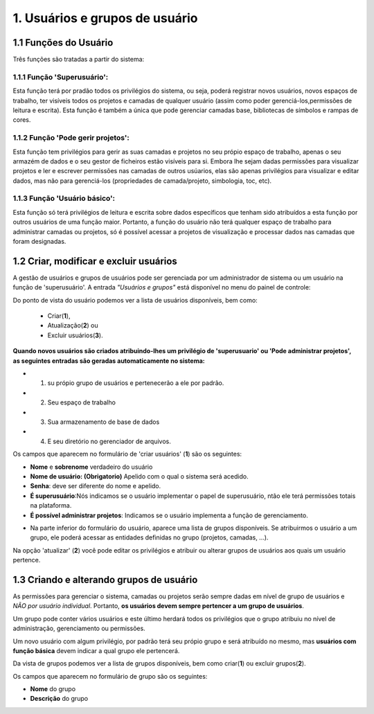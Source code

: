 1. Usuários e grupos de usuário
===============================

1.1 Funções do Usuário
---------------------
Três funções são tratadas a partir do sistema:

1.1.1 Função 'Superusuário':
~~~~~~~~~~~~~~~~~~~~~~~~~~~~
Esta função terá por pradão todos os privilégios do sistema, ou seja, poderá registrar novos usuários, novos espaços de trabalho, ter visíveis todos os projetos e camadas de qualquer usuário (assim como poder gerenciá-los,permissões de leitura e escrita). Esta função é também a única que pode gerenciar camadas base, bibliotecas de símbolos e rampas de cores.

1.1.2 Função 'Pode gerir projetos':
~~~~~~~~~~~~~~~~~~~~~~~~~~~~~~~~~~~~~~
Esta função tem privilégios para gerir as suas camadas e projetos no seu própio espaço de trabalho, apenas o seu armazém de dados e o seu gestor de ficheiros estão visíveis para si. Embora lhe sejam dadas permissões para visualizar projetos e ler e escrever permissões nas camadas de outros usúarios, elas são apenas privilégios para visualizar e editar dados, mas não para gerenciá-los (propriedades de camada/projeto, simbologia, toc, etc).


1.1.3 Função 'Usuário básico':
~~~~~~~~~~~~~~~~~~~~~~~~~~~
Esta função só terá privilégios de leitura e escrita sobre dados específicos que tenham sido atribuídos a esta função por outros usuários de uma função maior. Portanto, a função do usuário não terá qualquer espaço de trabalho para administrar camadas ou projetos, só é possível acessar a projetos de visualização e processar dados nas camadas que foram designadas.


1.2 Criar, modificar e excluir usuários
----------------------------------------
A gestão de usuários e grupos de usuários pode ser gerenciada por um administrador de sistema ou um usuário na função de 'superusuário'. A entrada *"Usuários e grupos"* está disponível no menu do painel de controle:

.. image:: ../images/user_group1.png
   :align: center

Do ponto de vista do usuário podemos ver a lista de usuários disponíveis, bem como:

   - Criar(**1**), 
   - Atualização(**2**) ou
   - Excluir usuários(**3**).


**Quando novos usuários são criados atribuindo-lhes um privilégio de 'superusuario' ou 'Pode administrar projetos', as seguintes entradas são geradas automaticamente no sistema:**

* 1. su própio grupo de usuários e pertenecerão a ele por padrão.
* 2. Seu espaço de trabalho 
* 3. Sua armazenamento de base de dados
* 4. E seu diretório no gerenciador de arquivos.

.. nota::
   Um usuário pode pertencer a vários grupos e um grupo pode conter vários usuários.

Os campos que aparecem no formulário de 'criar usuários' (**1**) são os seguintes:

*   **Nome** e **sobrenome** verdadeiro do usuário

*   **Nome de usuário: (Obrigatorio)** Apelido com o qual o sistema será acedido. 

*   **Senha**: deve ser diferente do nome e apelido.

*   **É superusuário**:Nós indicamos se o usuário implementar o papel de superusuário, ntão ele terá permissões totais na plataforma.

*   **É possível administrar projetos**: Indicamos se o usuário implementa a função de gerenciamento. 

.. image:: ../images/user_group2.png
   :align: center

* Na parte inferior do formulário do usuário, aparece uma lista de grupos disponíveis. Se atribuirmos o usuário a um grupo, ele poderá acessar as entidades definidas no grupo (projetos, camadas, ...).

.. nota::
   Se nenhuma das funções: 'superusuário' ou 'gerenciamento' estiver ativada, a função que o usuário terá será: 'básico', e somente terá acesso aos projetos que outro usuário com maior privilégio lhe tenha atribuído dentro de um grupo de usuários. Com este privilégio 'básico', nenhum dos quatro espaços do sistema acima mencionados é gerado.

Na opção 'atualizar' (**2**) você pode editar os privilégios e atribuir ou alterar grupos de usuários aos quais um usuário pertence.

1.3 Criando e alterando grupos de usuário
---------------------------------------
As permissões para gerenciar o sistema, camadas ou projetos serão sempre dadas em nível de grupo de usuários e *NÃO por usuário individual*. Portanto, **os usuários devem sempre pertencer a um grupo de usuários**. 

Um grupo pode conter vários usuários e este último herdará todos os privilégios que o grupo atribuiu no nível de administração, gerenciamento ou permissões.

Um novo usuário com algum privilégio, por padrão terá seu própio grupo e será atribuído no mesmo, mas **usuários com função básica** devem indicar a qual grupo ele pertencerá.

Da vista de grupos podemos ver a lista de grupos disponíveis, bem como criar(**1**) ou excluir grupos(**2**).


.. image:: ../images/user_group3.png
   :align: center

Os campos que aparecem no formulário de grupo são os seguintes:

*   **Nome** do grupo

*   **Descrição** do grupo

.. nota::
   A edição de grupos de usuários não é suportada atualmente. Para modificar um grupo de usuários, é necessário eliminá-lo e criá-lo novamente.